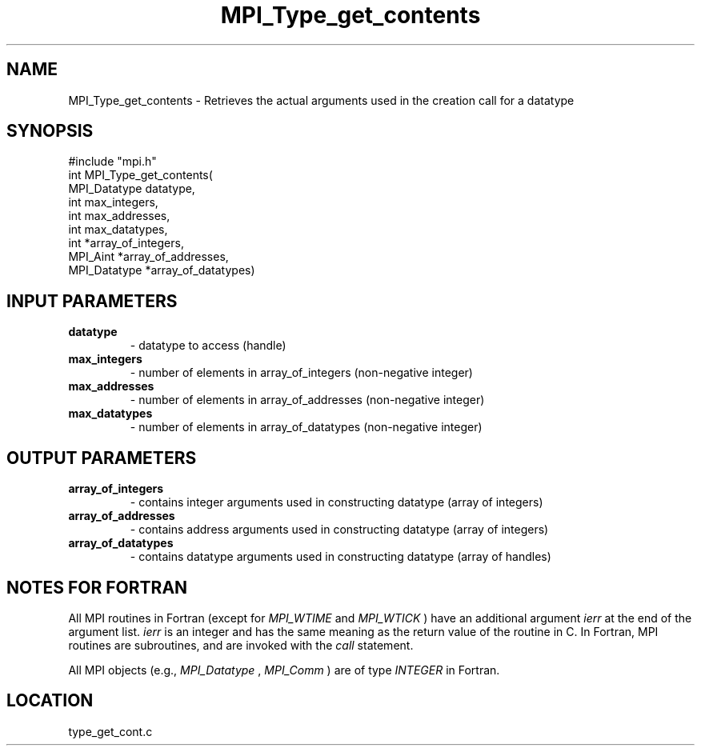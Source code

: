 .TH MPI_Type_get_contents 3 "11/14/2001" " " "MPI-2"
.SH NAME
MPI_Type_get_contents \-  Retrieves the actual arguments used in the creation call for a datatype 
.SH SYNOPSIS
.nf
#include "mpi.h"
int MPI_Type_get_contents(
        MPI_Datatype datatype, 
        int max_integers, 
        int max_addresses, 
        int max_datatypes, 
        int *array_of_integers, 
        MPI_Aint *array_of_addresses, 
        MPI_Datatype *array_of_datatypes)
.fi
.SH INPUT PARAMETERS
.PD 0
.TP
.B datatype 
- datatype to access (handle)
.PD 1
.PD 0
.TP
.B max_integers 
- number of elements in array_of_integers (non-negative integer)
.PD 1
.PD 0
.TP
.B max_addresses 
- number of elements in array_of_addresses (non-negative integer)
.PD 1
.PD 0
.TP
.B max_datatypes 
- number of elements in array_of_datatypes (non-negative integer)
.PD 1

.SH OUTPUT PARAMETERS
.PD 0
.TP
.B array_of_integers 
- contains integer arguments used in constructing datatype (array of integers)
.PD 1
.PD 0
.TP
.B array_of_addresses 
- contains address arguments used in constructing datatype (array of integers)
.PD 1
.PD 0
.TP
.B array_of_datatypes 
- contains datatype arguments used in constructing datatype (array of handles)
.PD 1

.SH NOTES FOR FORTRAN
All MPI routines in Fortran (except for 
.I MPI_WTIME
and 
.I MPI_WTICK
) have
an additional argument 
.I ierr
at the end of the argument list.  
.I ierr
is an integer and has the same meaning as the return value of the routine
in C.  In Fortran, MPI routines are subroutines, and are invoked with the
.I call
statement.

All MPI objects (e.g., 
.I MPI_Datatype
, 
.I MPI_Comm
) are of type 
.I INTEGER
in Fortran.
.SH LOCATION
type_get_cont.c
